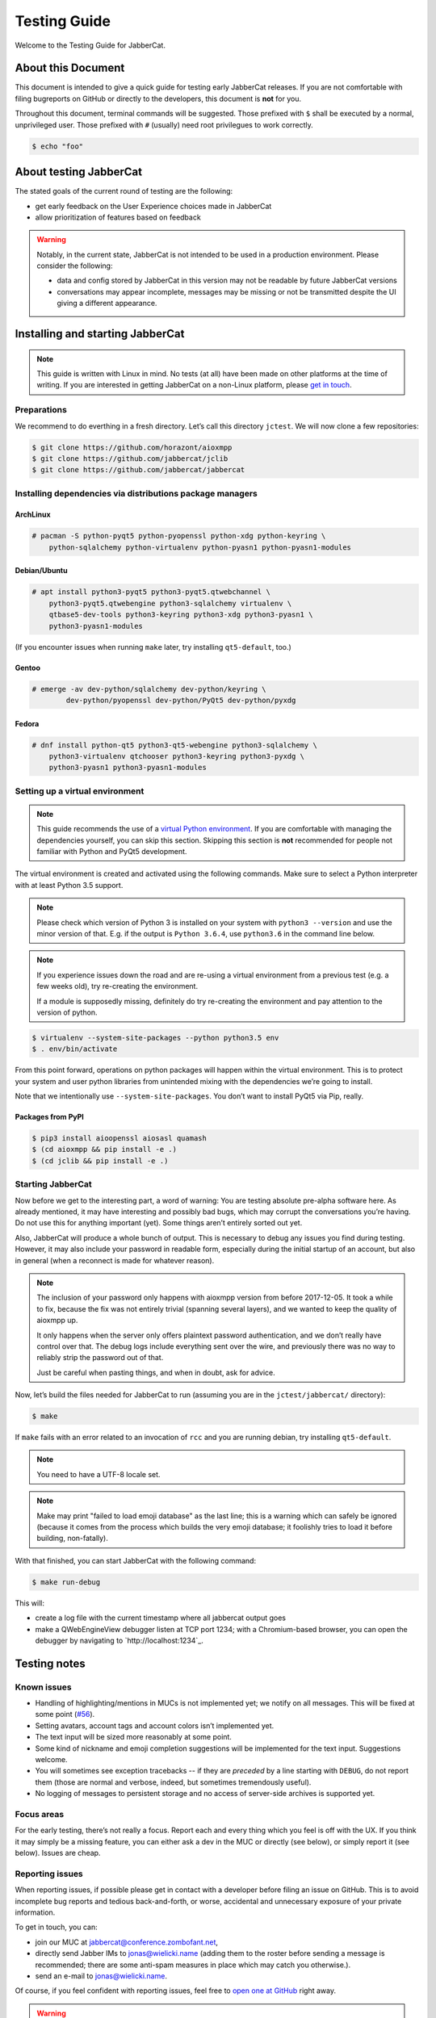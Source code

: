 .. _testing-guide:

Testing Guide
#############

Welcome to the Testing Guide for JabberCat.

About this Document
===================

This document is intended to give a quick guide for testing early JabberCat
releases. If you are not comfortable with filing bugreports on GitHub or
directly to the developers, this document is **not** for you.

Throughout this document, terminal commands will be suggested. Those prefixed
with ``$`` shall be executed by a normal, unprivileged user. Those prefixed
with ``#`` (usually) need root privilegues to work correctly.

.. code-block:: console

    $ echo "foo"

About testing JabberCat
=======================

The stated goals of the current round of testing are the following:

* get early feedback on the User Experience choices made in JabberCat
* allow prioritization of features based on feedback

.. warning::

    Notably, in the current state, JabberCat is not intended to be used in a
    production environment. Please consider the following:

    * data and config stored by JabberCat in this version may not be readable
      by future JabberCat versions
    * conversations may appear incomplete, messages may be missing or not be
      transmitted despite the UI giving a different appearance.


Installing and starting JabberCat
=================================

.. note::

    This guide is written with Linux in mind. No tests (at all) have been made
    on other platforms at the time of writing. If you are interested in getting
    JabberCat on a non-Linux platform, please `get in touch
    <mailto:jonas@wielicki.name>`_.

Preparations
------------

We recommend to do everthing in a fresh directory. Let’s call this directory
``jctest``. We will now clone a few repositories:

.. code-block:: console

    $ git clone https://github.com/horazont/aioxmpp
    $ git clone https://github.com/jabbercat/jclib
    $ git clone https://github.com/jabbercat/jabbercat

.. seealso::

    :mod:`aioxmpp` is the XMPP library used by JabberCat. :mod:`jclib` is the
    middle-end library between XMPP and the user interface.

Installing dependencies via distributions package managers
----------------------------------------------------------

ArchLinux
~~~~~~~~~

.. code-block:: console

    # pacman -S python-pyqt5 python-pyopenssl python-xdg python-keyring \
        python-sqlalchemy python-virtualenv python-pyasn1 python-pyasn1-modules

Debian/Ubuntu
~~~~~~~~~~~~~

.. code-block:: console

    # apt install python3-pyqt5 python3-pyqt5.qtwebchannel \
        python3-pyqt5.qtwebengine python3-sqlalchemy virtualenv \
        qtbase5-dev-tools python3-keyring python3-xdg python3-pyasn1 \
        python3-pyasn1-modules

(If you encounter issues when running ``make`` later, try installing
``qt5-default``, too.)

Gentoo
~~~~~~

.. code-block:: console

    # emerge -av dev-python/sqlalchemy dev-python/keyring \
	    dev-python/pyopenssl dev-python/PyQt5 dev-python/pyxdg

Fedora
~~~~~~

.. code-block:: console

    # dnf install python-qt5 python3-qt5-webengine python3-sqlalchemy \
        python3-virtualenv qtchooser python3-keyring python3-pyxdg \
        python3-pyasn1 python3-pyasn1-modules


Setting up a virtual environment
--------------------------------

.. note::

    This guide recommends the use of a `virtual Python environment
    <http://docs.python-guide.org/en/latest/dev/virtualenvs/#lower-level-virtualenv>`_.
    If you are comfortable with managing the dependencies yourself, you can skip
    this section. Skipping this section is **not** recommended for people not
    familiar with Python and PyQt5 development.

The virtual environment is created and activated using the following
commands. Make sure to select a Python interpreter with at least Python 3.5
support.

.. note::

    Please check which version of Python 3 is installed on your system with
    ``python3 --version`` and use the minor version of that. E.g. if the output
    is ``Python 3.6.4``, use ``python3.6`` in the command line below.

.. note::

    If you experience issues down the road and are re-using a virtual
    environment from a previous test (e.g. a few weeks old), try re-creating
    the environment.

    If a module is supposedly missing, definitely do try re-creating the
    environment and pay attention to the version of python.

.. code-block:: console

    $ virtualenv --system-site-packages --python python3.5 env
    $ . env/bin/activate

From this point forward, operations on python packages will happen within the
virtual environment. This is to protect your system and user python libraries
from unintended mixing with the dependencies we’re going to install.

Note that we intentionally use ``--system-site-packages``. You don’t want to
install PyQt5 via Pip, really.

Packages from PyPI
~~~~~~~~~~~~~~~~~~

.. code-block:: console

    $ pip3 install aioopenssl aiosasl quamash
    $ (cd aioxmpp && pip install -e .)
    $ (cd jclib && pip install -e .)


Starting JabberCat
------------------

Now before we get to the interesting part, a word of warning: You are testing
absolute pre-alpha software here. As already mentioned, it may have interesting
and possibly bad bugs, which may corrupt the conversations you’re having. Do
not use this for anything important (yet). Some things aren’t entirely sorted
out yet.

Also, JabberCat will produce a whole bunch of output. This is necessary to
debug any issues you find during testing. However, it may also include your
password in readable form, especially during the initial startup of an account,
but also in general (when a reconnect is made for whatever reason).

.. note::

    The inclusion of your password only happens with aioxmpp version from
    before 2017-12-05. It took a while to fix, because the fix was not entirely
    trivial (spanning several layers), and we wanted to keep the quality of
    aioxmpp up.

    It only happens when the server only offers plaintext password
    authentication, and we don’t really have control over that. The debug logs
    include everything sent over the wire, and previously there was no way to
    reliably strip the password out of that.

    Just be careful when pasting things, and when in doubt, ask for advice.

Now, let’s build the files needed for JabberCat to run (assuming you are in the
``jctest/jabbercat/`` directory):

.. code-block:: console

    $ make

If ``make`` fails with an error related to an invocation of ``rcc`` and you are
running debian, try installing ``qt5-default``.

.. note::

    You need to have a UTF-8 locale set.

.. note::

    Make may print "failed to load emoji database" as the last line; this is
    a warning which can safely be ignored (because it comes from the process
    which builds the very emoji database; it foolishly tries to load it before
    building, non-fatally).

With that finished, you can start JabberCat with the following command:

.. code-block:: console

    $ make run-debug

This will:

* create a log file with the current timestamp where all jabbercat output goes
* make a QWebEngineView debugger listen at TCP port 1234; with a Chromium-based
  browser, you can open the debugger by navigating to `http://localhost:1234`_.


Testing notes
=============

Known issues
------------

* Handling of highlighting/mentions in MUCs is not implemented yet; we notify
  on all messages. This will be fixed at some point
  (`#56 <https://github.com/jabbercat/jabbercat/issues/56>`_).

* Setting avatars, account tags and account colors isn’t implemented yet.

* The text input will be sized more reasonably at some point.

* Some kind of nickname and emoji completion suggestions will be implemented for
  the text input. Suggestions welcome.

* You will sometimes see exception tracebacks -- if they are *preceded* by a
  line starting with ``DEBUG``, do not report them (those are normal and
  verbose, indeed, but sometimes tremendously useful).

* No logging of messages to persistent storage and no access of server-side
  archives is supported yet.

Focus areas
-----------

For the early testing, there’s not really a focus. Report each and every thing
which you feel is off with the UX. If you think it may simply be a missing
feature, you can either ask a dev in the MUC or directly (see below), or simply
report it (see below). Issues are cheap.

Reporting issues
----------------

When reporting issues, if possible please get in contact with a developer
before filing an issue on GitHub. This is to avoid incomplete bug reports and
tedious back-and-forth, or worse, accidental and unnecessary exposure of your
private information.

To get in touch, you can:

* join our MUC at `jabbercat@conference.zombofant.net
  <xmpp:jabbercat@conference.zombofant.net?join>`_,
* directly send Jabber IMs to `jonas@wielicki.name <xmpp:jonas@wielicki.name>`_
  (adding them to the roster before sending a message is recommended; there
  are some anti-spam measures in place which may catch you otherwise.).
* send an e-mail to `jonas@wielicki.name <mailto:jonas@wielicki.name>`_.

Of course, if you feel confident with reporting issues, feel free to `open one
at GitHub <https://github.com/jabbercat/jabbercat/issues/new>`_ right away.

.. warning::

    The Python Console inside JabberCat **DANGEROUS**. This is also mentioned
    above the console itself: it can be used to steal or delete all your
    personal data, even outside of JabberCat, just like any other program can.
    Do not enter untrusted code in there.


Information to include in issue reports
---------------------------------------

If possible, please include the output of:

.. code-block:: console

    $ python3 -m jabbercat --version

This will print the JabberCat version, as well as the versions of a few key
dependencies and basic information about your OS. This helps with debugging.
If you don’t feel comfortable sharing any of the included information, feel
free to redact.

This information is also at the top of the log files.
